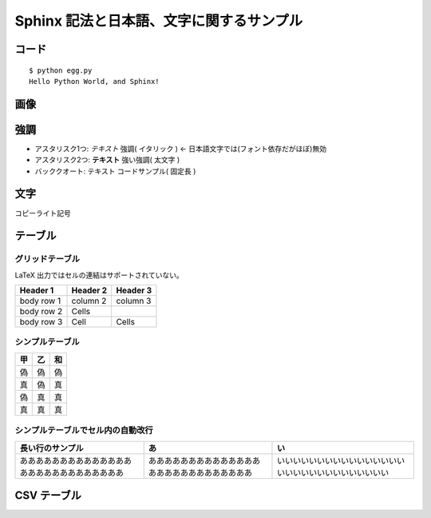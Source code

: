 =========================================
Sphinx 記法と日本語、文字に関するサンプル
=========================================

コード
======

::

   $ python egg.py
   Hello Python World, and Sphinx!
   
画像
=====

.. image:: _static/sphinx.png

強調
=====
* アスタリスク1つ: *テキスト*  強調( イタリック ) <- 日本語文字では(フォント依存だがほぼ)無効
* アスタリスク2つ: **テキスト** 強い強調( 太文字 )
* バッククオート: ``テキスト`` コードサンプル( 固定長 )

文字
=====
コピーライト記号 

テーブル
==============

グリッドテーブル
^^^^^^^^^^^^^^^^^^^^

LaTeX 出力ではセルの連結はサポートされていない。

+------------+------------+-----------+
| Header 1   | Header 2   | Header 3  |
+============+============+===========+
| body row 1 | column 2   | column 3  |
+------------+------------+-----------+
| body row 2 | Cells      |           |
+------------+------------+-----------+
| body row 3 | Cell       | Cells     |
+------------+------------+-----------+


シンプルテーブル
^^^^^^^^^^^^^^^^^^^^^^

=====  =====  ======
  甲     乙    和
=====  =====  ======
偽     偽     偽   
真     偽     真  
偽     真     真  
真     真     真  
=====  =====  ======

シンプルテーブルでセル内の自動改行
^^^^^^^^^^^^^^^^^^^^^^^^^^^^^^^^^^^^^^^^^^^^

======================================================  ======================================================  ============================================================
長い行のサンプル                                         あ                                                      い                                                           
======================================================  ======================================================  ============================================================
あああああああああああああああああああああああああああ  あああああああああああああああああああああああああああ  いいいいいいいいいいいいいいいいいいいいいいいいいいいいいい
======================================================  ======================================================  ============================================================




CSV テーブル
===============

.. csv-table:: 郵便番号表 東京
   :header: "コード", "5桁", "7桁", "都道府県名", "市区町村名", "町域名", "都道府県名", "市区町村名", "町域名", "A", "B", "C", "D", "E", "F"
   :widths: 4, 5, 5, 11, 12, 13, 11, 12, 13, 2,2,2,2,2,2
   :file: _static/zipcode_tokyo.csv

